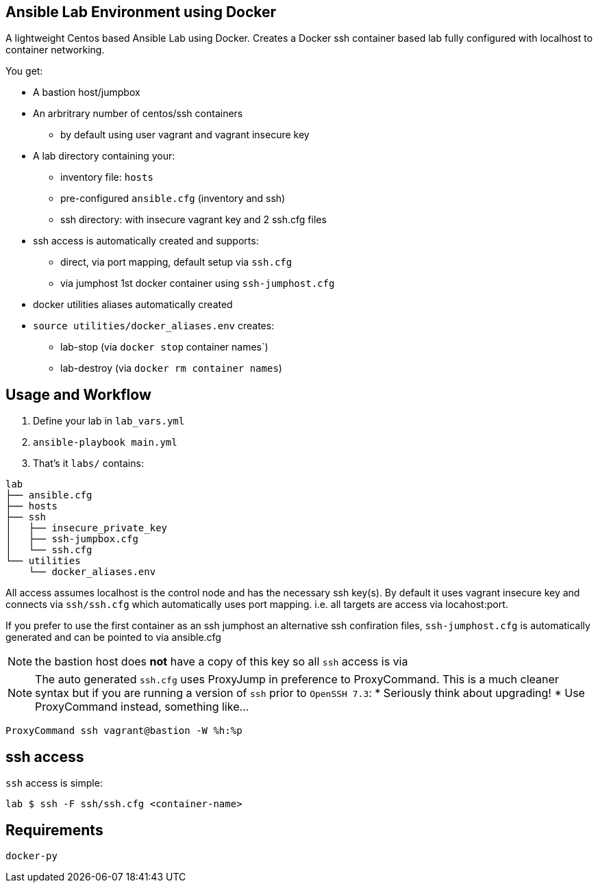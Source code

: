 == Ansible Lab Environment using Docker

A lightweight Centos based Ansible Lab using Docker. Creates a Docker ssh
container based lab fully configured with localhost to container networking.

You get:

* A bastion host/jumpbox 
* An arbritrary number of centos/ssh containers
** by default using user vagrant and vagrant insecure key
* A lab directory containing your:
** inventory file: `hosts`
** pre-configured `ansible.cfg` (inventory and ssh)
** ssh directory: with insecure vagrant key and 2 ssh.cfg files 
* ssh access is automatically created and supports:
** direct, via port mapping, default setup via `ssh.cfg`
** via jumphost 1st docker container using `ssh-jumphost.cfg`
* docker utilities aliases automatically created
* `source utilities/docker_aliases.env` creates:
** lab-stop (via `docker stop` container names`)
** lab-destroy (via `docker rm container names`) 

== Usage and Workflow

. Define your lab in `lab_vars.yml`
. `ansible-playbook main.yml`
. That's it `labs/` contains:
[source,bash]
----
lab
├── ansible.cfg
├── hosts
├── ssh
│   ├── insecure_private_key
│   ├── ssh-jumpbox.cfg
│   └── ssh.cfg
└── utilities
    └── docker_aliases.env
----


All access assumes localhost is the control node and has the necessary ssh
key(s). By default it uses vagrant insecure key and connects via `ssh/ssh.cfg`
which automatically uses port mapping. i.e. all targets are access via
locahost:port.

If you prefer to use the first container as an ssh jumphost an alternative ssh
confiration files, `ssh-jumphost.cfg` is automatically generated and can be
pointed to via ansible.cfg

NOTE: the bastion host does *not* have a copy of this key so all `ssh` access is
via 

NOTE: The auto generated `ssh.cfg` uses ProxyJump in preference to ProxyCommand.
This is a much cleaner syntax but if you are running a version of `ssh` prior to
`OpenSSH 7.3`:
* Seriously think about upgrading!
* Use ProxyCommand instead, something like...
[source,bash]
----
ProxyCommand ssh vagrant@bastion -W %h:%p
----

== ssh access

`ssh` access is simple:
[source,bash]
----
lab $ ssh -F ssh/ssh.cfg <container-name>
----

== Requirements
[source,bash]
----
docker-py
----


